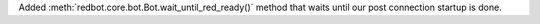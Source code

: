 Added :meth:`redbot.core.bot.Bot.wait_until_red_ready()` method that waits until our post connection startup is done.

